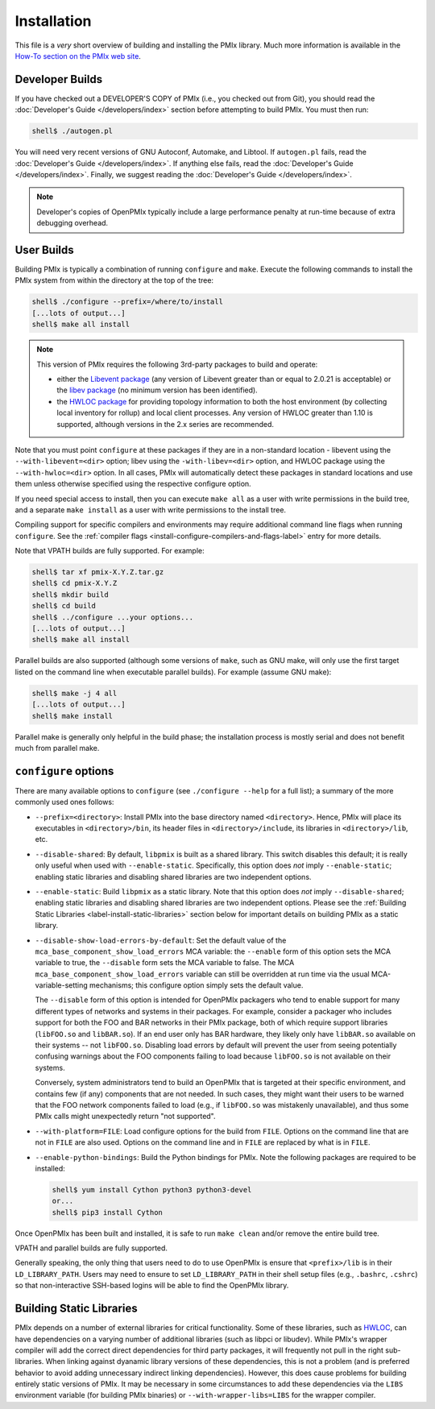 .. _label-quickstart-building-pmix:

Installation
============

This file is a *very* short overview of building and installing the
PMIx library.  Much more information is available in the `How-To
section on the PMIx web site <https://pmix.org/support/how-to/>`_.

Developer Builds
----------------

If you have checked out a DEVELOPER'S COPY of PMIx (i.e., you checked
out from Git), you should read the :doc:`Developer's Guide
</developers/index>` section before attempting to build PMIx.  You
must then run:

.. code-block:: sh

   shell$ ./autogen.pl

You will need very recent versions of GNU Autoconf, Automake, and
Libtool.  If ``autogen.pl`` fails, read the :doc:`Developer's Guide
</developers/index>`.  If anything else fails, read the
:doc:`Developer's Guide </developers/index>`.  Finally, we suggest
reading the :doc:`Developer's Guide </developers/index>`.

.. note:: Developer's copies of OpenPMIx typically include a large
          performance penalty at run-time because of extra debugging
          overhead.


User Builds
-----------

Building PMIx is typically a combination of running ``configure``
and ``make``.  Execute the following commands to install the PMIx
system from within the directory at the top of the tree:

.. code-block:: sh

   shell$ ./configure --prefix=/where/to/install
   [...lots of output...]
   shell$ make all install

.. note:: This version of PMIx requires the following 3rd-party
          packages to build and operate:

          * either the `Libevent package
            <https://libevent.org/>`_ (any version
            of Libevent greater than or equal to 2.0.21 is acceptable) or
            the `libev package <https://metacpan.org/dist/EV/view/libev/ev.pod>`_
            (no minimum version has been identified).

          * the `HWLOC package
            <https://www.open-mpi.org/projects/hwloc/>`_ for providing
            topology information to both the host environment (by
            collecting local inventory for rollup) and local client
            processes. Any version of HWLOC greater than 1.10 is
            supported, although versions in the 2.x series are
            recommended.

Note that you must point ``configure`` at these packages if they are
in a non-standard location - libevent using the ``--with-libevent=<dir>``
option; libev using the ``-with-libev=<dir>`` option, and HWLOC package
using the ``--with-hwloc=<dir>`` option. In all cases,
PMIx will automatically detect these packages in standard locations
and use them unless otherwise specified using the
respective configure option.

If you need special access to install, then you can execute ``make
all`` as a user with write permissions in the build tree, and a
separate ``make install`` as a user with write permissions to the
install tree.

Compiling support for specific compilers and environments may require
additional command line flags when running ``configure``.  See the
:ref:`compiler flags <install-configure-compilers-and-flags-label>` entry
for more details.

Note that VPATH builds are fully supported.  For example:

.. code-block:: sh

   shell$ tar xf pmix-X.Y.Z.tar.gz
   shell$ cd pmix-X.Y.Z
   shell$ mkdir build
   shell$ cd build
   shell$ ../configure ...your options...
   [...lots of output...]
   shell$ make all install

Parallel builds are also supported (although some versions of ``make``,
such as GNU make, will only use the first target listed on the command
line when executable parallel builds).  For example (assume GNU make):

.. code-block:: sh

   shell$ make -j 4 all
   [...lots of output...]
   shell$ make install

Parallel make is generally only helpful in the build phase; the
installation process is mostly serial and does not benefit much from
parallel make.

``configure`` options
---------------------

There are many available options to ``configure`` (see ``./configure --help``
for a full list); a summary of the more commonly used ones follows:

* ``--prefix=<directory>``: Install PMIx into the base directory named
  ``<directory>``.  Hence, PMIx will place its executables in
  ``<directory>/bin``, its header files in ``<directory>/include``,
  its libraries in ``<directory>/lib``, etc.

* ``--disable-shared``: By default, ``libpmix`` is built as a shared
  library.  This switch disables this default; it is really only
  useful when used with ``--enable-static``.  Specifically, this
  option does *not* imply ``--enable-static``; enabling static
  libraries and disabling shared libraries are two independent
  options.

* ``--enable-static``: Build ``libpmix`` as a static library.  Note
  that this option does *not* imply ``--disable-shared``; enabling
  static libraries and disabling shared libraries are two independent
  options.  Please see the :ref:`Building Static Libraries
  <label-install-static-libraries>` section below for important
  details on building PMIx as a static library.

* ``--disable-show-load-errors-by-default``: Set the default value of
  the ``mca_base_component_show_load_errors`` MCA variable: the
  ``--enable`` form of this option sets the MCA variable to true, the
  ``--disable`` form sets the MCA variable to false.  The MCA
  ``mca_base_component_show_load_errors`` variable can still be
  overridden at run time via the usual MCA-variable-setting
  mechanisms; this configure option simply sets the default value.

  The ``--disable`` form of this option is intended for OpenPMIx
  packagers who tend to enable support for many different types of
  networks and systems in their packages.  For example, consider a
  packager who includes support for both the FOO and BAR networks in
  their PMIx package, both of which require support libraries
  (``libFOO.so`` and ``libBAR.so``).  If an end user only has BAR
  hardware, they likely only have ``libBAR.so`` available on their
  systems -- not ``libFOO.so``.  Disabling load errors by default will
  prevent the user from seeing potentially confusing warnings about
  the FOO components failing to load because ``libFOO.so`` is not
  available on their systems.

  Conversely, system administrators tend to build an OpenPMIx that is
  targeted at their specific environment, and contains few (if any)
  components that are not needed.  In such cases, they might want
  their users to be warned that the FOO network components failed to
  load (e.g., if ``libFOO.so`` was mistakenly unavailable), and thus
  some PMIx calls might unexpectedly return "not supported".

* ``--with-platform=FILE``: Load configure options for the build from
  ``FILE``.  Options on the command line that are not in ``FILE`` are
  also used.  Options on the command line and in ``FILE`` are replaced
  by what is in ``FILE``.

* ``--enable-python-bindings``:
  Build the Python bindings for PMIx. Note the following packages
  are required to be installed:

  .. code-block:: sh

     shell$ yum install Cython python3 python3-devel
     or...
     shell$ pip3 install Cython

Once OpenPMIx has been built and installed, it is safe to run ``make
clean`` and/or remove the entire build tree.

VPATH and parallel builds are fully supported.

Generally speaking, the only thing that users need to do to use OpenPMIx
is ensure that ``<prefix>/lib`` is in their ``LD_LIBRARY_PATH``.  Users may
need to ensure to set ``LD_LIBRARY_PATH`` in their shell setup files (e.g.,
``.bashrc``, ``.cshrc``) so that non-interactive SSH-based logins will
be able to find the OpenPMIx library.

.. _label-install-static-libraries:

Building Static Libraries
-------------------------

PMIx depends on a number of external libraries for critical
functionality.  Some of these libraries, such as `HWLOC
<https://www.open-mpi.org/projects/hwloc/>`_, can have dependencies on
a varying number of additional libraries (such as libpci or libudev).
While PMIx's wrapper compiler will add the correct direct dependencies
for third party packages, it will frequently not pull in the right
sub-libraries.  When linking against dyanamic library versions of
these dependencies, this is not a problem (and is preferred behavior
to avoid adding unnecessary indirect linking dependencies).  However,
this does cause problems for building entirely static versions of
PMIx.  It may be necessary in some circumstances to add these
dependencies via the ``LIBS`` environment variable (for building PMIx
binaries) or ``--with-wrapper-libs=LIBS`` for the wrapper compiler.
